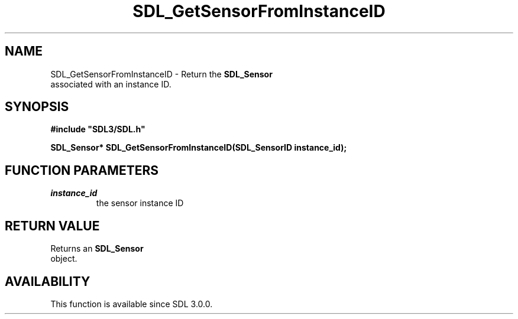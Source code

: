 .\" This manpage content is licensed under Creative Commons
.\"  Attribution 4.0 International (CC BY 4.0)
.\"   https://creativecommons.org/licenses/by/4.0/
.\" This manpage was generated from SDL's wiki page for SDL_GetSensorFromInstanceID:
.\"   https://wiki.libsdl.org/SDL_GetSensorFromInstanceID
.\" Generated with SDL/build-scripts/wikiheaders.pl
.\"  revision SDL-prerelease-3.0.0-3638-g5e1d9d19a
.\" Please report issues in this manpage's content at:
.\"   https://github.com/libsdl-org/sdlwiki/issues/new
.\" Please report issues in the generation of this manpage from the wiki at:
.\"   https://github.com/libsdl-org/SDL/issues/new?title=Misgenerated%20manpage%20for%20SDL_GetSensorFromInstanceID
.\" SDL can be found at https://libsdl.org/
.de URL
\$2 \(laURL: \$1 \(ra\$3
..
.if \n[.g] .mso www.tmac
.TH SDL_GetSensorFromInstanceID 3 "SDL 3.0.0" "SDL" "SDL3 FUNCTIONS"
.SH NAME
SDL_GetSensorFromInstanceID \- Return the 
.BR SDL_Sensor
 associated with an instance ID\[char46]
.SH SYNOPSIS
.nf
.B #include \(dqSDL3/SDL.h\(dq
.PP
.BI "SDL_Sensor* SDL_GetSensorFromInstanceID(SDL_SensorID instance_id);
.fi
.SH FUNCTION PARAMETERS
.TP
.I instance_id
the sensor instance ID
.SH RETURN VALUE
Returns an 
.BR SDL_Sensor
 object\[char46]

.SH AVAILABILITY
This function is available since SDL 3\[char46]0\[char46]0\[char46]

